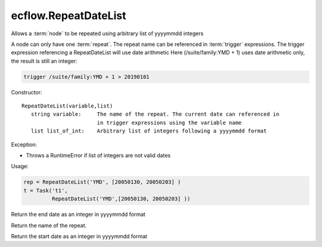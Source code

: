 ecflow.RepeatDateList
/////////////////////


.. py:class:: RepeatDateList
   :module: ecflow

   Bases: :py:class:`~Boost.Python.instance`

Allows a :term:`node` to be repeated using arbitrary list of yyyymmdd integers

A node can only have one :term:`repeat`.
The repeat name can be referenced in :term:`trigger` expressions.
The trigger expression referencing a RepeatDateList will use date arithmetic
Here (/suite/family:YMD + 1) uses date arithmetic only, the result is still an integer:

.. code-block:: shell

   trigger /suite/family:YMD + 1 > 20190101

Constructor::

   RepeatDateList(variable,list)
      string variable:     The name of the repeat. The current date can referenced in
                           in trigger expressions using the variable name
      list list_of_int:    Arbitrary list of integers following a yyyymmdd format

Exception:

- Throws a RuntimeError if list of integers are not valid dates

Usage:

.. code-block:: python

   rep = RepeatDateList('YMD', [20050130, 20050203] )
   t = Task('t1',
            RepeatDateList('YMD',[20050130, 20050203] ))


.. py:method:: RepeatDateList.end( (RepeatDateList)arg1) -> int :
   :module: ecflow

Return the end date as an integer in yyyymmdd format


.. py:method:: RepeatDateList.name( (RepeatDateList)arg1) -> str :
   :module: ecflow

Return the name of the repeat.


.. py:method:: RepeatDateList.start( (RepeatDateList)arg1) -> int :
   :module: ecflow

Return the start date as an integer in yyyymmdd format

